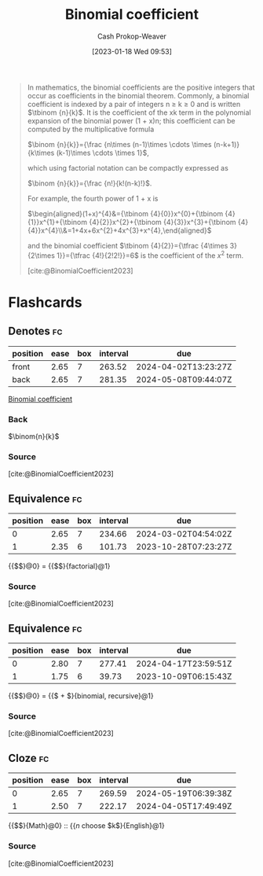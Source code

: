 :PROPERTIES:
:ID:       be5ebd31-6655-4f99-9325-2c41becd4dab
:ROAM_REFS: [cite:@BinomialCoefficient2023]
:LAST_MODIFIED: [2023-09-06 Wed 08:04]
:END:
#+title: Binomial coefficient
#+hugo_custom_front_matter: :slug "be5ebd31-6655-4f99-9325-2c41becd4dab"
#+author: Cash Prokop-Weaver
#+date: [2023-01-18 Wed 09:53]
#+filetags: :concept:

#+begin_quote
In mathematics, the binomial coefficients are the positive integers that occur as coefficients in the binomial theorem. Commonly, a binomial coefficient is indexed by a pair of integers n ≥ k ≥ 0 and is written $\tbinom {n}{k}$. It is the coefficient of the xk term in the polynomial expansion of the binomial power (1 + x)n; this coefficient can be computed by the multiplicative formula

$\binom {n}{k}}={\frac {n\times (n-1)\times \cdots \times (n-k+1)}{k\times (k-1)\times \cdots \times 1}$,

which using factorial notation can be compactly expressed as

$\binom {n}{k}}={\frac {n!}{k!(n-k)!}$.

For example, the fourth power of 1 + x is

$\begin{aligned}(1+x)^{4}&={\tbinom {4}{0}}x^{0}+{\tbinom {4}{1}}x^{1}+{\tbinom {4}{2}}x^{2}+{\tbinom {4}{3}}x^{3}+{\tbinom {4}{4}}x^{4}\\&=1+4x+6x^{2}+4x^{3}+x^{4},\end{aligned}$

and the binomial coefficient $\tbinom {4}{2}}={\tfrac {4\times 3}{2\times 1}}={\tfrac {4!}{2!2!}}=6$ is the coefficient of the $x^2$ term.

[cite:@BinomialCoefficient2023]
#+end_quote

* Flashcards
** Denotes :fc:
:PROPERTIES:
:CREATED: [2023-01-18 Wed 09:55]
:FC_CREATED: 2023-01-18T17:57:37Z
:FC_TYPE:  double
:ID:       68c611d4-a59e-4e99-8189-718870f020ca
:END:
:REVIEW_DATA:
| position | ease | box | interval | due                  |
|----------+------+-----+----------+----------------------|
| front    | 2.65 |   7 |   263.52 | 2024-04-02T13:23:27Z |
| back     | 2.65 |   7 |   281.35 | 2024-05-08T09:44:07Z |
:END:

[[id:be5ebd31-6655-4f99-9325-2c41becd4dab][Binomial coefficient]]

*** Back
$\binom{n}{k}$
*** Source
[cite:@BinomialCoefficient2023]
** Equivalence :fc:
:PROPERTIES:
:CREATED: [2023-01-18 Wed 09:57]
:FC_CREATED: 2023-01-18T17:58:53Z
:FC_TYPE:  cloze
:ID:       0159ed8a-007a-4321-92ae-af56eacb0b23
:FC_CLOZE_MAX: 1
:FC_CLOZE_TYPE: deletion
:END:
:REVIEW_DATA:
| position | ease | box | interval | due                  |
|----------+------+-----+----------+----------------------|
|        0 | 2.65 |   7 |   234.66 | 2024-03-02T04:54:02Z |
|        1 | 2.35 |   6 |   101.73 | 2023-10-28T07:23:27Z |
:END:

{{$\binom{n}{k}$}@0} $=$ {{$\frac{n!}{k!(n-k)!}$}{factorial}@1}

*** Source
[cite:@BinomialCoefficient2023]
** Equivalence :fc:
:PROPERTIES:
:CREATED: [2023-01-18 Wed 09:57]
:FC_CREATED: 2023-01-18T17:58:53Z
:FC_TYPE:  cloze
:FC_CLOZE_MAX: 1
:FC_CLOZE_TYPE: deletion
:ID:       792d2d12-aab3-4613-8795-fdc5737f72d1
:END:
:REVIEW_DATA:
| position | ease | box | interval | due                  |
|----------+------+-----+----------+----------------------|
|        0 | 2.80 |   7 |   277.41 | 2024-04-17T23:59:51Z |
|        1 | 1.75 |   6 |    39.73 | 2023-10-09T06:15:43Z |
:END:

{{$\binom{n}{k}$}@0} $=$ {{$\binom{n-1}{k} + \binom{n-1}{k-1}$}{binomial, recursive}@1}

*** Source
[cite:@BinomialCoefficient2023]
** Cloze :fc:
:PROPERTIES:
:CREATED: [2023-03-11 Sat 21:19]
:FC_CREATED: 2023-03-12T05:20:18Z
:FC_TYPE:  cloze
:ID:       2381a03c-6f0f-41ac-8d46-7c8aa24893c8
:FC_CLOZE_MAX: 1
:FC_CLOZE_TYPE: deletion
:END:
:REVIEW_DATA:
| position | ease | box | interval | due                  |
|----------+------+-----+----------+----------------------|
|        0 | 2.65 |   7 |   269.59 | 2024-05-19T06:39:38Z |
|        1 | 2.50 |   7 |   222.17 | 2024-04-05T17:49:49Z |
:END:

{{$\binom{n}{k}$}{Math}@0} :: {{$n$ choose $k$}{English}@1}

*** Source
[cite:@BinomialCoefficient2023]
#+print_bibliography: